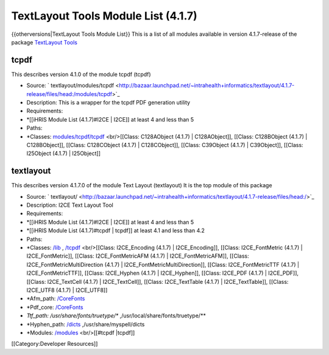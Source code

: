 TextLayout Tools Module List (4.1.7)
====================================

{{otherversions|TextLayout Tools Module List}}
This is a list of all modules available in version 4.1.7-release of the package  `TextLayout Tools <https://launchpad.net/textlayout>`_ 

tcpdf
^^^^^
This describes version 4.1.0 of the module tcpdf (tcpdf) 


* Source:  ` textlayout/modules/tcpdf  <http://bazaar.launchpad.net/~intrahealth+informatics/textlayout/4.1.7-release/files/head:/modules/tcpdf>`_
* Description: This is a wrapper for the tcpdf PDF generation utility
* Requirements:
* *[[iHRIS Module List (4.1.7)#I2CE | I2CE]] at least 4 and less than 5
* Paths:
* *Classes:  `modules/tcpdf/tcpdf <http://bazaar.launchpad.net/~intrahealth+informatics/textlayout/4.1.7-release/files/head:/modules/tcpdf/tcpdf>`_  <br/>[[Class: C128AObject (4.1.7) | C128AObject]], [[Class: C128BObject (4.1.7) | C128BObject]], [[Class: C128CObject (4.1.7) | C128CObject]], [[Class: C39Object (4.1.7) | C39Object]], [[Class: I25Object (4.1.7) | I25Object]]

textlayout
^^^^^^^^^^
This describes version 4.1.7.0 of the module Text Layout (textlayout) 
It is the top module of this package


* Source:  ` textlayout/  <http://bazaar.launchpad.net/~intrahealth+informatics/textlayout/4.1.7-release/files/head:/>`_
* Description: I2CE Text Layout Tool
* Requirements:
* *[[iHRIS Module List (4.1.7)#I2CE | I2CE]] at least 4 and less than 5
* *[[iHRIS Module List (4.1.7)#tcpdf | tcpdf]] at least 4.1 and less than 4.2
* Paths:
* *Classes:  `/lib <http://bazaar.launchpad.net/~intrahealth+informatics/textlayout/4.1.7-release/files/head://lib>`_  , `/tcpdf <http://bazaar.launchpad.net/~intrahealth+informatics/textlayout/4.1.7-release/files/head://tcpdf>`_  <br/>[[Class: I2CE_Encoding (4.1.7) | I2CE_Encoding]], [[Class: I2CE_FontMetric (4.1.7) | I2CE_FontMetric]], [[Class: I2CE_FontMetricAFM (4.1.7) | I2CE_FontMetricAFM]], [[Class: I2CE_FontMetricMultiDirection (4.1.7) | I2CE_FontMetricMultiDirection]], [[Class: I2CE_FontMetricTTF (4.1.7) | I2CE_FontMetricTTF]], [[Class: I2CE_Hyphen (4.1.7) | I2CE_Hyphen]], [[Class: I2CE_PDF (4.1.7) | I2CE_PDF]], [[Class: I2CE_TextCell (4.1.7) | I2CE_TextCell]], [[Class: I2CE_TextTable (4.1.7) | I2CE_TextTable]], [[Class: I2CE_UTF8 (4.1.7) | I2CE_UTF8]]
* *Afm_path:  `/CoreFonts <http://bazaar.launchpad.net/~intrahealth+informatics/textlayout/4.1.7-release/files/head://CoreFonts>`_
* *Pdf_core:  `/CoreFonts <http://bazaar.launchpad.net/~intrahealth+informatics/textlayout/4.1.7-release/files/head://CoreFonts>`_
* *Ttf_path: /usr/share/fonts/truetype/** ,/usr/local/share/fonts/truetype/**
* *Hyphen_path:  `/dicts <http://bazaar.launchpad.net/~intrahealth+informatics/textlayout/4.1.7-release/files/head://dicts>`_  ,/usr/share/myspell/dicts
* *Modules:  `/modules <http://bazaar.launchpad.net/~intrahealth+informatics/textlayout/4.1.7-release/files/head://modules>`_  <br/>[[#tcpdf |tcpdf]]

[[Category:Developer Resources]]
